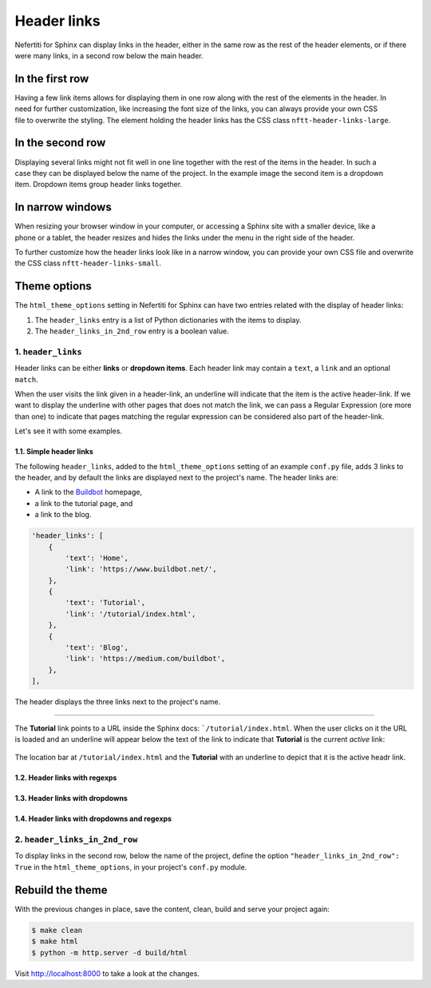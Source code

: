 .. _header-links:

Header links
############

Nefertiti for Sphinx can display links in the header, either in the same row as the rest of the header elements, or if there were many links, in a second row below the main header.

In the first row
================

.. figure:: img/header-links-one-row.png
    :alt: Nefertiti header with links next to the project name.
    :width: 520px
    :align: right
    :class: border-radius-1

Having a few link items allows for displaying them in one row along with the rest of the elements in the header. In need for further customization, like increasing the font size of the links, you can always provide your own CSS file to overwrite the styling. The element holding the header links has the CSS class ``nftt-header-links-large``.

In the second row
=================

.. figure:: img/header-links-2nd-row.png
    :alt: Nefertiti header with links below the project name.
    :width: 479px
    :align: right
    :class: border-radius-1

Displaying several links might not fit well in one line together with the rest of the items in the header. In such a case they can be displayed below the name of the project. In the example image the second item is a dropdown item. Dropdown items group header links together.


In narrow windows
=================

.. figure:: img/header-links-narrow-win.png
    :alt: Nefertiti header with links displayed in a narrow window.
    :width: 350px
    :align: right
    :class: border-radius-1

When resizing your browser window in your computer, or accessing a Sphinx site with a smaller device, like a phone or a tablet, the header resizes and hides the links under the menu in the right side of the header.

To further customize how the header links look like in a narrow window, you can provide your own CSS file and overwrite the CSS class ``nftt-header-links-small``.

Theme options
=============

The ``html_theme_options`` setting in Nefertiti for Sphinx can have two entries related with the display of header links:

#. The ``header_links`` entry is a list of Python dictionaries with the items to display.
#. The ``header_links_in_2nd_row`` entry is a boolean value.

1. ``header_links``
-------------------

Header links can be either **links** or **dropdown items**. Each header link may contain a ``text``, a ``link`` and an optional ``match``.

When the user visits the link given in a header-link, an underline will indicate that the item is the active header-link. If we want to display the underline with other pages that does not match the link, we can pass a Regular Expression (ore more than one) to indicate that pages matching the regular expression can be considered also part of the header-link.

Let's see it with some examples.

1.1. Simple header links
^^^^^^^^^^^^^^^^^^^^^^^^

The following ``header_links``, added to the ``html_theme_options`` setting of an example ``conf.py`` file, adds 3 links to the header, and by default the links are displayed next to the project's name. The header links are:

* A link to the `Buildbot <https://www.buildbot.net/>`_ homepage,
* a link to the tutorial page, and
* a link to the blog.

.. code-block:: python

    'header_links': [
        {
            'text': 'Home',
            'link': 'https://www.buildbot.net/',
        },
        {
            'text': 'Tutorial',
            'link': '/tutorial/index.html',
        },
        {
            'text': 'Blog',
            'link': 'https://medium.com/buildbot',
        },
    ],

.. figure:: img/buildbot-header-with-nefertiti.png
    :alt: Simulate a Buildbot header with links using Nefertiti for Sphinx.
    :width: 450px
    :align: center
    :class: border-radius-2

    The header displays the three links next to the project's name.

----

The **Tutorial** link points to a URL inside the Sphinx docs: ```/tutorial/index.html``. When the user clicks on it the URL is loaded and an underline will appear below the text of the link to indicate that **Tutorial** is the current *active* link:

.. figure:: img/buildbot-header-tutorial-active.*
    :alt: Simulate a Buildbot header with links using Nefertiti for Sphinx.
    :width: 450px
    :align: center
    :class: border-radius-2

    The location bar at ``/tutorial/index.html`` and the **Tutorial** with an underline to depict that it is the active headr link.


1.2. Header links with regexps
^^^^^^^^^^^^^^^^^^^^^^^^^^^^^^

1.3. Header links with dropdowns
^^^^^^^^^^^^^^^^^^^^^^^^^^^^^^^^

1.4. Header links with dropdowns and regexps
^^^^^^^^^^^^^^^^^^^^^^^^^^^^^^^^^^^^^^^^^^^^


2. ``header_links_in_2nd_row``
------------------------------

To display links in the second row, below the name of the project, define the option ``"header_links_in_2nd_row": True`` in the ``html_theme_options``, in your project's ``conf.py`` module.

Rebuild the theme
=================

With the previous changes in place, save the content, clean, build and serve your project again:

.. code-block:: shell

    $ make clean
    $ make html
    $ python -m http.server -d build/html

Visit http://localhost:8000 to take a look at the changes.
